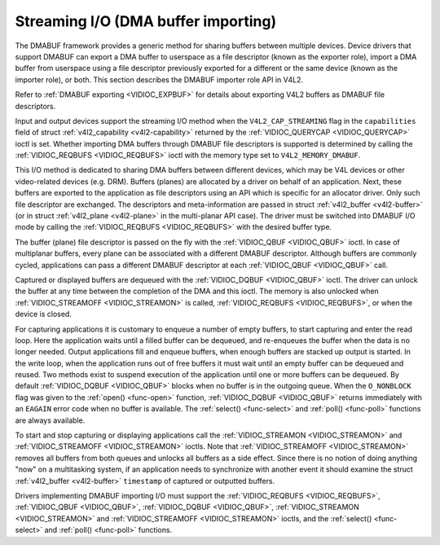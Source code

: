.. -*- coding: utf-8; mode: rst -*-

.. _dmabuf:

************************************
Streaming I/O (DMA buffer importing)
************************************

The DMABUF framework provides a generic method for sharing buffers
between multiple devices. Device drivers that support DMABUF can export
a DMA buffer to userspace as a file descriptor (known as the exporter
role), import a DMA buffer from userspace using a file descriptor
previously exported for a different or the same device (known as the
importer role), or both. This section describes the DMABUF importer role
API in V4L2.

Refer to :ref:`DMABUF exporting <VIDIOC_EXPBUF>` for details about
exporting V4L2 buffers as DMABUF file descriptors.

Input and output devices support the streaming I/O method when the
``V4L2_CAP_STREAMING`` flag in the ``capabilities`` field of struct
:ref:`v4l2_capability <v4l2-capability>` returned by the
:ref:`VIDIOC_QUERYCAP <VIDIOC_QUERYCAP>` ioctl is set. Whether
importing DMA buffers through DMABUF file descriptors is supported is
determined by calling the :ref:`VIDIOC_REQBUFS <VIDIOC_REQBUFS>`
ioctl with the memory type set to ``V4L2_MEMORY_DMABUF``.

This I/O method is dedicated to sharing DMA buffers between different
devices, which may be V4L devices or other video-related devices (e.g.
DRM). Buffers (planes) are allocated by a driver on behalf of an
application. Next, these buffers are exported to the application as file
descriptors using an API which is specific for an allocator driver. Only
such file descriptor are exchanged. The descriptors and meta-information
are passed in struct :ref:`v4l2_buffer <v4l2-buffer>` (or in struct
:ref:`v4l2_plane <v4l2-plane>` in the multi-planar API case). The
driver must be switched into DMABUF I/O mode by calling the
:ref:`VIDIOC_REQBUFS <VIDIOC_REQBUFS>` with the desired buffer type.


.. code-block:: c
    :caption: Example 3.4. Initiating streaming I/O with DMABUF file descriptors

    struct v4l2_requestbuffers reqbuf;

    memset(&reqbuf, 0, sizeof (reqbuf));
    reqbuf.type = V4L2_BUF_TYPE_VIDEO_CAPTURE;
    reqbuf.memory = V4L2_MEMORY_DMABUF;
    reqbuf.count = 1;

    if (ioctl(fd, VIDIOC_REQBUFS, &reqbuf) == -1) {
	if (errno == EINVAL)
	    printf("Video capturing or DMABUF streaming is not supported\\n");
	else
	    perror("VIDIOC_REQBUFS");

	exit(EXIT_FAILURE);
    }

The buffer (plane) file descriptor is passed on the fly with the
:ref:`VIDIOC_QBUF <VIDIOC_QBUF>` ioctl. In case of multiplanar
buffers, every plane can be associated with a different DMABUF
descriptor. Although buffers are commonly cycled, applications can pass
a different DMABUF descriptor at each :ref:`VIDIOC_QBUF <VIDIOC_QBUF>` call.


.. code-block:: c
    :caption: Example 3.5. Queueing DMABUF using single plane API

    int buffer_queue(int v4lfd, int index, int dmafd)
    {
	struct v4l2_buffer buf;

	memset(&buf, 0, sizeof buf);
	buf.type = V4L2_BUF_TYPE_VIDEO_CAPTURE;
	buf.memory = V4L2_MEMORY_DMABUF;
	buf.index = index;
	buf.m.fd = dmafd;

	if (ioctl(v4lfd, VIDIOC_QBUF, &buf) == -1) {
	    perror("VIDIOC_QBUF");
	    return -1;
	}

	return 0;
    }


.. code-block:: c
    :caption: Example 3.6. Queueing DMABUF using multi plane API

    int buffer_queue_mp(int v4lfd, int index, int dmafd[], int n_planes)
    {
	struct v4l2_buffer buf;
	struct v4l2_plane planes[VIDEO_MAX_PLANES];
	int i;

	memset(&buf, 0, sizeof buf);
	buf.type = V4L2_BUF_TYPE_VIDEO_CAPTURE_MPLANE;
	buf.memory = V4L2_MEMORY_DMABUF;
	buf.index = index;
	buf.m.planes = planes;
	buf.length = n_planes;

	memset(&planes, 0, sizeof planes);

	for (i = 0; i < n_planes; ++i)
	    buf.m.planes[i].m.fd = dmafd[i];

	if (ioctl(v4lfd, VIDIOC_QBUF, &buf) == -1) {
	    perror("VIDIOC_QBUF");
	    return -1;
	}

	return 0;
    }

Captured or displayed buffers are dequeued with the
:ref:`VIDIOC_DQBUF <VIDIOC_QBUF>` ioctl. The driver can unlock the
buffer at any time between the completion of the DMA and this ioctl. The
memory is also unlocked when
:ref:`VIDIOC_STREAMOFF <VIDIOC_STREAMON>` is called,
:ref:`VIDIOC_REQBUFS <VIDIOC_REQBUFS>`, or when the device is closed.

For capturing applications it is customary to enqueue a number of empty
buffers, to start capturing and enter the read loop. Here the
application waits until a filled buffer can be dequeued, and re-enqueues
the buffer when the data is no longer needed. Output applications fill
and enqueue buffers, when enough buffers are stacked up output is
started. In the write loop, when the application runs out of free
buffers it must wait until an empty buffer can be dequeued and reused.
Two methods exist to suspend execution of the application until one or
more buffers can be dequeued. By default :ref:`VIDIOC_DQBUF
<VIDIOC_QBUF>` blocks when no buffer is in the outgoing queue. When the
``O_NONBLOCK`` flag was given to the :ref:`open() <func-open>` function,
:ref:`VIDIOC_DQBUF <VIDIOC_QBUF>` returns immediately with an ``EAGAIN``
error code when no buffer is available. The
:ref:`select() <func-select>` and :ref:`poll() <func-poll>`
functions are always available.

To start and stop capturing or displaying applications call the
:ref:`VIDIOC_STREAMON <VIDIOC_STREAMON>` and
:ref:`VIDIOC_STREAMOFF <VIDIOC_STREAMON>` ioctls. Note that
:ref:`VIDIOC_STREAMOFF <VIDIOC_STREAMON>` removes all buffers from
both queues and unlocks all buffers as a side effect. Since there is no
notion of doing anything "now" on a multitasking system, if an
application needs to synchronize with another event it should examine
the struct :ref:`v4l2_buffer <v4l2-buffer>` ``timestamp`` of captured or
outputted buffers.

Drivers implementing DMABUF importing I/O must support the
:ref:`VIDIOC_REQBUFS <VIDIOC_REQBUFS>`, :ref:`VIDIOC_QBUF <VIDIOC_QBUF>`,
:ref:`VIDIOC_DQBUF <VIDIOC_QBUF>`, :ref:`VIDIOC_STREAMON
<VIDIOC_STREAMON>` and :ref:`VIDIOC_STREAMOFF <VIDIOC_STREAMON>` ioctls,
and the :ref:`select() <func-select>` and :ref:`poll() <func-poll>`
functions.
